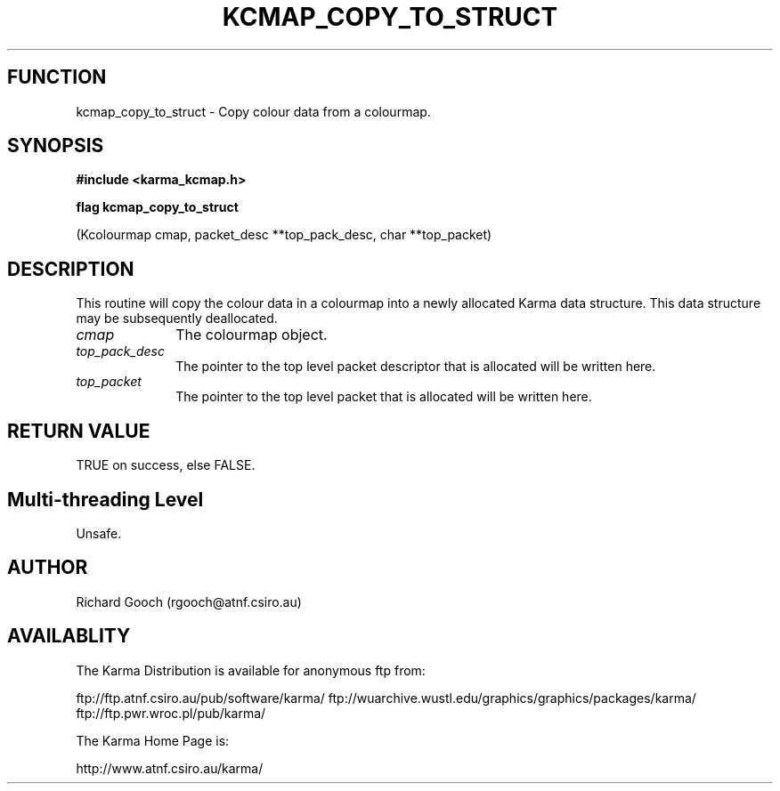 .TH KCMAP_COPY_TO_STRUCT 3 "13 Nov 2005" "Karma Distribution"
.SH FUNCTION
kcmap_copy_to_struct \- Copy colour data from a colourmap.
.SH SYNOPSIS
.B #include <karma_kcmap.h>
.sp
.B flag kcmap_copy_to_struct
.sp
(Kcolourmap cmap, packet_desc **top_pack_desc,
char **top_packet)
.SH DESCRIPTION
This routine will copy the colour data in a colourmap into a
newly allocated Karma data structure. This data structure may be
subsequently deallocated.
.IP \fIcmap\fP 1i
The colourmap object.
.IP \fItop_pack_desc\fP 1i
The pointer to the top level packet descriptor that is
allocated will be written here.
.IP \fItop_packet\fP 1i
The pointer to the top level packet that is allocated will be
written here.
.SH RETURN VALUE
TRUE on success, else FALSE.
.SH Multi-threading Level
Unsafe.
.SH AUTHOR
Richard Gooch (rgooch@atnf.csiro.au)
.SH AVAILABLITY
The Karma Distribution is available for anonymous ftp from:

ftp://ftp.atnf.csiro.au/pub/software/karma/
ftp://wuarchive.wustl.edu/graphics/graphics/packages/karma/
ftp://ftp.pwr.wroc.pl/pub/karma/

The Karma Home Page is:

http://www.atnf.csiro.au/karma/

